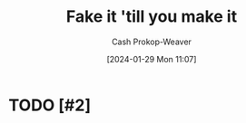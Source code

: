 :PROPERTIES:
:ID:       fbd34a6c-bbd8-4fd7-881c-80d03651fa98
:LAST_MODIFIED: [2024-01-29 Mon 11:07]
:END:
#+title: Fake it 'till you make it
#+hugo_custom_front_matter: :slug "fbd34a6c-bbd8-4fd7-881c-80d03651fa98"
#+author: Cash Prokop-Weaver
#+date: [2024-01-29 Mon 11:07]
#+filetags: :hastodo:concept:
* TODO [#2]
* TODO [#2] Flashcards :noexport:
